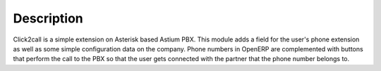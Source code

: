 Description
-----------

Click2call is a simple extension on Asterisk based Astium PBX.
This module adds a field for the user's phone extension as well
as some simple configuration data on the company.
Phone numbers in OpenERP are complemented with buttons that perform the
call to the PBX so that the user gets connected with the partner
that the phone number belongs to.
